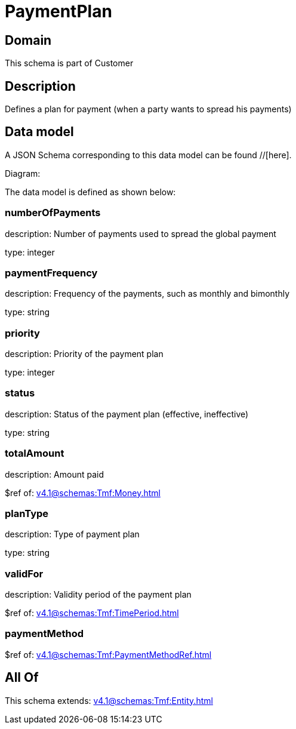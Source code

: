 = PaymentPlan

[#domain]
== Domain

This schema is part of Customer

[#description]
== Description
Defines a plan for payment (when a party wants to spread his payments)


[#data_model]
== Data model

A JSON Schema corresponding to this data model can be found //[here].

Diagram:


The data model is defined as shown below:


=== numberOfPayments
description: Number of payments used to spread the global payment

type: integer


=== paymentFrequency
description: Frequency of the payments, such as monthly and bimonthly

type: string


=== priority
description: Priority of the payment plan

type: integer


=== status
description: Status of the payment plan (effective, ineffective)

type: string


=== totalAmount
description: Amount paid

$ref of: xref:v4.1@schemas:Tmf:Money.adoc[]


=== planType
description: Type of payment plan

type: string


=== validFor
description: Validity period of the payment plan

$ref of: xref:v4.1@schemas:Tmf:TimePeriod.adoc[]


=== paymentMethod
$ref of: xref:v4.1@schemas:Tmf:PaymentMethodRef.adoc[]


[#all_of]
== All Of

This schema extends: xref:v4.1@schemas:Tmf:Entity.adoc[]
